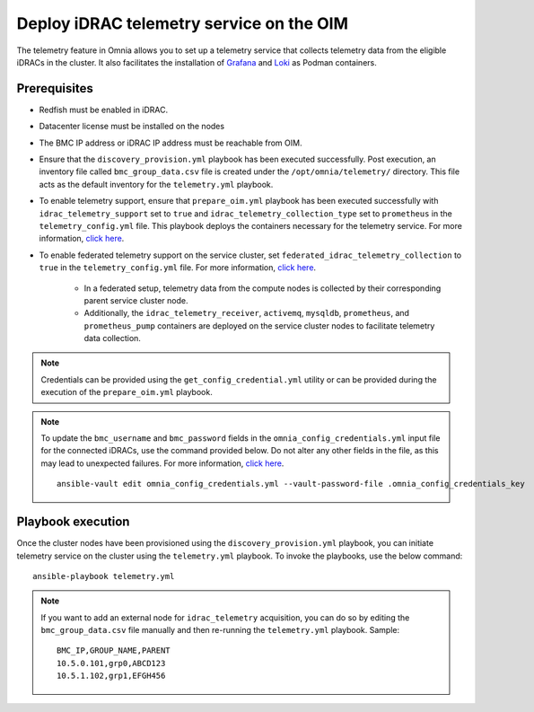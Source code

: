 Deploy iDRAC telemetry service on the OIM
===========================================

The telemetry feature in Omnia allows you to set up a telemetry service that collects telemetry data from the eligible iDRACs in the cluster. It also facilitates the installation of `Grafana <https://grafana.com/>`_ and `Loki <https://grafana.com/oss/loki/>`_ as Podman containers.

Prerequisites
---------------

* Redfish must be enabled in iDRAC.

* Datacenter license must be installed on the nodes

* The BMC IP address or iDRAC IP address must be reachable from OIM.

* Ensure that the ``discovery_provision.yml`` playbook has been executed successfully. Post execution, an inventory file called ``bmc_group_data.csv`` file is created under the ``/opt/omnia/telemetry/`` directory. This file acts as the default inventory for the ``telemetry.yml`` playbook. 

* To enable telemetry support, ensure that ``prepare_oim.yml`` playbook has been executed successfully with ``idrac_telemetry_support`` set to ``true`` and ``idrac_telemetry_collection_type`` set to ``prometheus`` in the ``telemetry_config.yml`` file. This playbook deploys the containers necessary for the telemetry service. For more information, `click here <../OmniaInstallGuide/RHEL_new/prepare_oim.html#telemetry-config-yml>`_.

* To enable federated telemetry support on the service cluster, set ``federated_idrac_telemetry_collection`` to ``true`` in the ``telemetry_config.yml`` file. For more information, `click here <service_cluster_telemetry.html>`_.

    * In a federated setup, telemetry data from the compute nodes is collected by their corresponding parent service cluster node.    
    
    * Additionally, the ``idrac_telemetry_receiver``, ``activemq``, ``mysqldb``, ``prometheus``, and ``prometheus_pump`` containers are deployed on the service cluster nodes to facilitate telemetry data collection. 

.. csv-table:: telemetry_config.yml
   :file: ../Tables/telemetry_config.csv
   :header-rows: 1
   :keepspace:

.. note:: Credentials can be provided using the ``get_config_credential.yml`` utility or can be provided during the execution of the ``prepare_oim.yml`` playbook.          

.. note:: To update the ``bmc_username`` and ``bmc_password`` fields in the ``omnia_config_credentials.yml`` input file for the connected iDRACs, use the command provided below. Do not alter any other fields in the file, as this may lead to unexpected failures. For more information, `click here <../OmniaInstallGuide/RHEL_new/credentials_utility.html>`_.
    ::
        ansible-vault edit omnia_config_credentials.yml --vault-password-file .omnia_config_credentials_key

Playbook execution
-------------------

Once the cluster nodes have been provisioned using the ``discovery_provision.yml`` playbook, you can initiate telemetry service on the cluster using the ``telemetry.yml`` playbook. To invoke the playbooks, use the below command:

::

    ansible-playbook telemetry.yml

.. note:: If you want to add an external node for ``idrac_telemetry`` acquisition, you can do so by editing the ``bmc_group_data.csv`` file manually and then re-running the ``telemetry.yml`` playbook. Sample: 
    ::

        BMC_IP,GROUP_NAME,PARENT
        10.5.0.101,grp0,ABCD123
        10.5.1.102,grp1,EFGH456